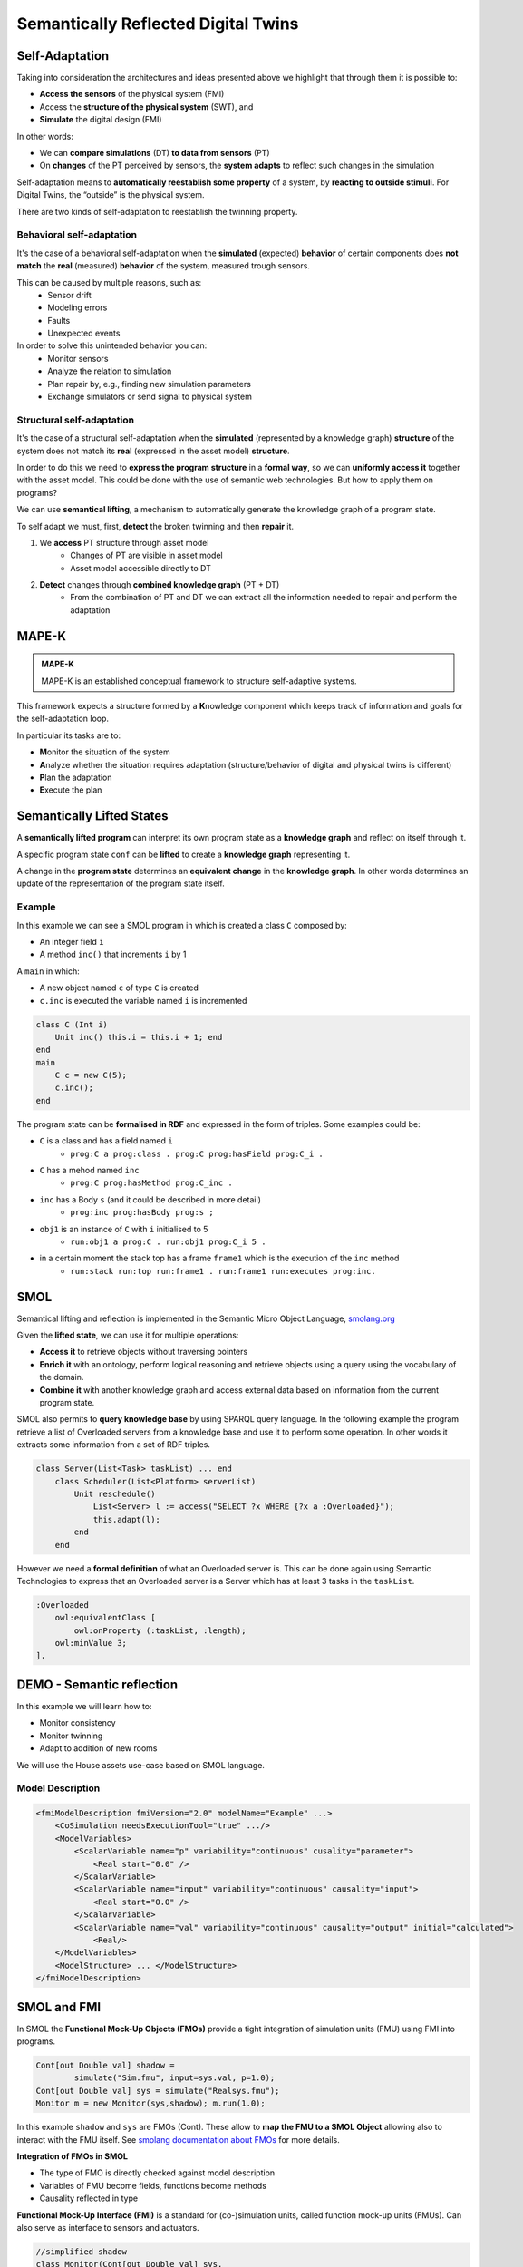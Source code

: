 Semantically Reflected Digital Twins
====================================

Self-Adaptation
--------------------------

Taking into consideration the architectures and ideas presented above we highlight that through them it is possible to:

* **Access the sensors** of the physical system (FMI)
* Access the **structure of the physical system** (SWT), and
* **Simulate** the digital design (FMI)

In other words:

* We can **compare simulations** (DT) **to data from sensors** (PT)
* On **changes** of the PT perceived by sensors, the **system adapts** to reflect such changes in the simulation

Self-adaptation means to **automatically reestablish some property** of a system, by **reacting to outside stimuli**. For Digital Twins, the “outside” is the physical system.

There are two kinds of self-adaptation to reestablish the twinning property.

Behavioral self-adaptation
^^^^^^^^^^^^^^^^^^^^^^^^^^

It's the case of a behavioral self-adaptation when the **simulated** (expected) **behavior** of certain components does **not match** the **real** (measured) **behavior** of the system, measured trough sensors.

This can be caused by multiple reasons, such as:
    * Sensor drift
    * Modeling errors
    * Faults
    * Unexpected events

In order to solve this unintended behavior you can:
    * Monitor sensors
    * Analyze the relation to simulation
    * Plan repair by, e.g., finding new simulation parameters
    * Exchange simulators or send signal to physical system

Structural self-adaptation
^^^^^^^^^^^^^^^^^^^^^^^^^^

It's the case of a structural self-adaptation when the **simulated** (represented by a knowledge graph) **structure** of the system does not match its **real** (expressed in the asset model) **structure**.

In order to do this we need to **express the program structure** in a **formal way**, so we can **uniformly access it** together with the asset model. This could be done with the use of semantic web technologies. But how to apply them on programs?

We can use **semantical lifting**, a mechanism to automatically generate the knowledge graph of a program state.

To self adapt we must, first, **detect** the broken twinning and then **repair** it.

#. We **access** PT structure through asset model
    * Changes of PT are visible in asset model
    * Asset model accessible directly to DT
#. **Detect** changes through **combined knowledge graph** (PT + DT)
    * From the combination of PT and DT we can extract all the information needed to repair and perform the adaptation

..
    TODO add image from demo_day2 slide 39


MAPE-K
------

.. admonition:: **MAPE-K**
    :class: note

    MAPE-K is an established conceptual framework to structure self-adaptive systems.

This framework expects a structure formed by a **K**\ nowledge component which keeps track of information and goals for the self-adaptation loop.

In particular its tasks are to:

* **M**\ onitor the situation of the system
* **A**\ nalyze whether the situation requires adaptation (structure/behavior of digital and physical twins is different)
* **P**\ lan the adaptation
* **E**\ xecute the plan

..
    TODO: add image from demo_day2 slide 27


Semantically Lifted States
--------------------------

A **semantically lifted program** can interpret its own program state as a **knowledge graph** and reflect on itself through it.

A specific program state ``conf`` can be **lifted** to create a **knowledge graph** representing it.

..
    TODO: add image from demo_day2 slide 42

A change in the **program state** determines an **equivalent change** in the **knowledge graph**. In other words determines an update of the representation of the program state itself.

..
    TODO: add image from demo_day2 slide 46

..
    TODO: ask if correct


Example
^^^^^^^

In this example we can see a SMOL program in which is created a class ``C`` composed by:

* An integer field ``i``
* A method ``inc()`` that increments ``i`` by 1

A ``main`` in which:

* A new object named ``c`` of type ``C`` is created
* ``c.inc`` is executed the variable named ``i`` is incremented

.. code-block::

    class C (Int i)
        Unit inc() this.i = this.i + 1; end
    end
    main
        C c = new C(5);
        c.inc();
    end

..
    TODO: correct code into slides

The program state can be **formalised in RDF** and expressed in the form of triples. Some examples could be:

* ``C`` is a class and has a field named ``i``
    * ``prog:C a prog:class . prog:C prog:hasField prog:C_i .``
* ``C`` has a mehod named ``inc``
    * ``prog:C prog:hasMethod prog:C_inc .``
* ``inc`` has a Body ``s`` (and it could be described in more detail) 
    * ``prog:inc prog:hasBody prog:s ;``
* ``obj1`` is an instance of ``C`` with ``i`` initialised to 5
    * ``run:obj1 a prog:C . run:obj1 prog:C_i 5 .``
* in a certain moment the stack top has a frame ``frame1`` which is the execution of the ``inc`` method
    * ``run:stack run:top run:frame1 . run:frame1 run:executes prog:inc.``


SMOL
----

Semantical lifting and reflection is implemented in the Semantic Micro
Object Language, `smolang.org`_

.. _smolang.org: https://www.smolang.org.

Given the **lifted state**, we can use it for multiple operations:

* **Access it** to retrieve objects without traversing pointers
* **Enrich it** with an ontology, perform logical reasoning and retrieve objects using a query using the vocabulary of the domain.
* **Combine it** with another knowledge graph and access external data based on information from the current program state.


SMOL also permits to **query knowledge base** by using SPARQL query language.
In the following example the program retrieve a list of Overloaded servers from a knowledge base and use it to perform some operation. In other words it extracts some information from a set of RDF triples. 

.. code-block::
    
    class Server(List<Task> taskList) ... end
        class Scheduler(List<Platform> serverList)
            Unit reschedule()
                List<Server> l := access("SELECT ?x WHERE {?x a :Overloaded}");
                this.adapt(l);
            end
        end

However we need a **formal definition** of what an Overloaded server is.
This can be done again using Semantic Technologies to express that an Overloaded server is a Server which has at least 3 tasks in the ``taskList``.

.. code-block::

    :Overloaded
        owl:equivalentClass [
            owl:onProperty (:taskList, :length);
        owl:minValue 3;
    ].


DEMO - Semantic reflection
--------------------------
	
In this example we will learn how to:

* Monitor consistency
* Monitor twinning
* Adapt to addition of new rooms

We will use the House assets use-case based on SMOL language.

.. figure:: /images/house-asset-use-case_2.svg
    :align: center
    :alt: House Assets Use Case

Model Description
^^^^^^^^^^^^^^^^^

.. code-block:: xml

    <fmiModelDescription fmiVersion="2.0" modelName="Example" ...>
        <CoSimulation needsExecutionTool="true" .../>
        <ModelVariables>
            <ScalarVariable name="p" variability="continuous" cusality="parameter">
                <Real start="0.0" />
            </ScalarVariable>
            <ScalarVariable name="input" variability="continuous" causality="input">
                <Real start="0.0" />
            </ScalarVariable>
            <ScalarVariable name="val" variability="continuous" causality="output" initial="calculated">
                <Real/>
        </ModelVariables>
        <ModelStructure> ... </ModelStructure>
    </fmiModelDescription>

SMOL and FMI
------------
In SMOL the **Functional Mock-Up Objects (FMOs)** provide a tight integration of simulation units (FMU) using FMI into programs.

.. code-block::

	Cont[out Double val] shadow =
		simulate("Sim.fmu", input=sys.val, p=1.0);
	Cont[out Double val] sys = simulate("Realsys.fmu");
	Monitor m = new Monitor(sys,shadow); m.run(1.0);

In this example ``shadow`` and ``sys`` are FMOs (Cont). These allow to **map the FMU to a SMOL Object** allowing also to interact with the FMU itself. See `smolang documentation about FMOs`_  for more details.

.. _smolang documentation about FMOs: https://smolang.org/language/fmos.html.

**Integration of FMOs in SMOL**

* The type of FMO is directly checked against model description
* Variables of FMU become fields, functions become methods
* Causality reflected in type

**Functional Mock-Up Interface (FMI)** is a standard for (co-)simulation units, called function mock-up units (FMUs). Can also serve as interface to sensors and actuators.

.. code-block::

	//simplified shadow
	class Monitor(Cont[out Double val] sys,
		Cont[out Double val] shadow)
		Unit run(Double threshold)
		while shadow != null do
			sys.doStep(1.0); shadow.doStep(1.0);
			if(sys.val - shadow.val >= threshold) then ... end
		end ...

This SMOL example shows a system ``sys``, which is twinned by another FMO ``shadow``. 
When the difference between the two objects (sys.val - shadow.val) exceeds a threshold some events are triggered (e.g. Self adaptation).

**FMOs are objects**, so they are **part of the knoledge graph** once the program state is **lifted**.

.. code-block::
    
    class Monitor(Cont[out Double val] sys,
                    Cont[out Double val] shadow)

This class Monitor takes two FMOs as parameters. The first one is the system to be monitored ``sys`` and the second one is its shadow ``shadow``.
The result of the **semantical lifting** of this program is the following.

..
    TODO add image from demo_day2 slide 60

Using the Semantical Lifting
----------------------------

We can use **SPARQL** to **query** the program state and the knowledge base, thus **checking if domain constraints are met**.

Taking the house assets example into consideration we could:

* **Query** the program state to check if the house setup is consistent (e.g. there should be no rooms that are both left and right of a controller)

.. code-block::

    SELECT ?x WHERE { 
        ?ctrl a prog:Controller.
        ?ctrl prog:Controller_left ?room.
        ?ctrl prog:Controller_right ?room 
    }

* Query to check structural consistency for heaters:

.. code-block::

    SELECT ?x WHERE { 
        ?o1 prog:Room_id ?id1. ?h1 asset:id ?id1.
        ?o2 prog:Room_id ?id2. ?h2 asset:id ?id2.
        ?h1 htLeftOf ?h2.
        ?c a prog:Controller.
        ?c prog:Controller_left ?o1.
        ?c prog:Controller_right ?o2
    }


Demo - Inconsistent twinning
----------------------------

**Detecting Structural Drift**

The two previous **SPARQL** queries can detect that some **mismatch** between asset model and program state exists. How to detect **where** the mismatch is and how to **repair** it?

Solution: MAPE-K loop

* Retrieve all assets, and their connections by id (**Monitor**)
* Remove all ids present in the digital twin
* If any id is left, assets needs to be twinned (**Analyze**)
* Find kind of defect to plan repair (**Plan**)
* Execute repair according to connections (**Execute**)
* Monitor connections using previous query
* (And v.v. to detect twins that must be removed)

Example: Adding a New Room
--------------------------

* Get all (asset) rooms and their neighboring walls
* Remove all (twinned) rooms with the same id
* Use the information about walls to check if there are new rooms not represented in the twin model.
* Assumption: at least one new room is next to an existing one


.. code-block::

    class RoomAsrt(String room, String wallLt, String wallRt) end
    ...
    List<RoomAsrt> newRooms =
        construct(" SELECT ?room ?wallLt ?wallRt WHERE
        { ?x a asset:Room;
            asset:right [asset:Wall_id ?wallRt];
            asset:left [asset:Wall_id ?wallLt]; asset:Room_id ?room.
            FILTER NOT EXISTS {?y a prog:Room; prog:Room_id ?room.} }");


Demo - Repair
-------------

**Assumptions**

* We know all the **possible modifications up-front** E.g., how to deal with a heater getting new features?
* We know how to always **correct structural drift**
* Changes **do not happen faster** than we can repair

Monitoring is still needed to (a) **ensure** that repairs work correctly, and (b) **detect loss** of twinning due to, e.g., unexpected structural drift.


Summary
-------

**Digital Twins and the FMI**

Digital twins are computer simulations of a physical system. They are used to monitor and control the physical system. Its functioning is based on an interconnection between physical assets and digital models.

**Semantic Lifting and Asset Models**

Semantic lifting allows to represent the program state as a **knowledge graph.** The asset model can then be **combined** with the program state to query **verify** certain properties.

**Structural Self-Adaptation**

It's based on th use of semantic technologies to **query** and **monitor** combined knowledge graph from asset model and program state. This allows to **detect** structural drift and **repair** it.

What have we used to construct a self-adaptive, semantically reflected Digital Twin?

**Technologies**

* Semantic Web technologies
    * OWL/Protege
    * RDF, SPARQL
* Physical modeling, interfacing
    * Modelica, FMI
* SMOL

**Main concepts we explored**

* Digital Twins
* Self-Adaptation through MAPE-K loop
* Semantically lifted programs
* Asset models


Current Research Questions
--------------------------

**Digital Twins and Formal Methods**

* How to use the fully formal setting for static analysis?
* How to generate digital twins automatically?
* How to deal with concurrency?

**Digital Twins@UiO**
If you are interested in semantic technologies for programs or digital twins, contact us under

* einarj@ifi.uio.no
* sltarifa@ifi.uio.no
* rudi@ifi.uio.no
* eduard@ifi.uio.no